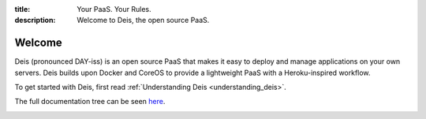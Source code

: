 :title: Your PaaS. Your Rules.
:description: Welcome to Deis, the open source PaaS.

Welcome
=======
Deis (pronounced DAY-iss) is an open source PaaS that makes it easy to deploy and manage applications
on your own servers. Deis builds upon Docker and CoreOS to provide a lightweight PaaS with a
Heroku-inspired workflow.

To get started with Deis, first read :ref:`Understanding Deis <understanding_deis>`.

The full documentation tree can be seen `here </toctree/>`_.

.. image:: ../controller/web/static/img/deis-graphic.png
    :alt: Deis cover logo
